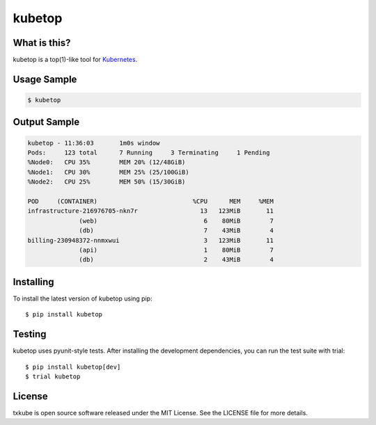 kubetop
=======

.. image:: http://img.shields.io/pypi/v/kubetop.svg
   :target: https://pypi.python.org/pypi/kubetop
   :alt: PyPI Package

.. image:: https://travis-ci.org/LeastAuthority/kubetop.svg
   :target: https://travis-ci.org/LeastAuthority/kubetop
   :alt: CI status

.. image:: https://codecov.io/github/LeastAuthority/kubetop/coverage.svg
   :target: https://codecov.io/github/LeastAuthority/kubetop
   :alt: Coverage

What is this?
-------------

kubetop is a top(1)-like tool for `Kubernetes`_.

Usage Sample
------------

.. code-block:: sh

   $ kubetop

Output Sample
-------------

.. code-block::

   kubetop - 11:36:03       1m0s window
   Pods:     123 total      7 Running     3 Terminating     1 Pending
   %Node0:   CPU 35%        MEM 20% (12/48GiB)
   %Node1:   CPU 30%        MEM 25% (25/100GiB)
   %Node2:   CPU 25%        MEM 50% (15/30GiB)

   POD     (CONTAINER)                          %CPU      MEM     %MEM
   infrastructure-216976705-nkn7r                 13   123MiB       11
                 (web)                             6    80MiB        7
		 (db)                              7    43MiB        4
   billing-230948372-nnmxwui                       3   123MiB       11
                 (api)                             1    80MiB        7
		 (db)                              2    43MiB        4

Installing
----------

To install the latest version of kubetop using pip::

  $ pip install kubetop

Testing
-------

kubetop uses pyunit-style tests.
After installing the development dependencies, you can run the test suite with trial::

  $ pip install kubetop[dev]
  $ trial kubetop

License
-------

txkube is open source software released under the MIT License.
See the LICENSE file for more details.


.. _Kubernetes: https://kubernetes.io/
